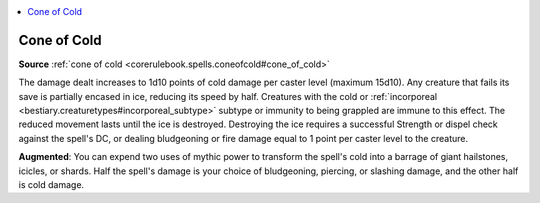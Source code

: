 
.. _`mythicadventures.mythicspells.coneofcold`:

.. contents:: \ 

.. _`mythicadventures.mythicspells.coneofcold#cone_of_cold_mythic`: `mythicadventures.mythicspells.coneofcold#cone_of_cold`_

.. _`mythicadventures.mythicspells.coneofcold#cone_of_cold`:

Cone of Cold
=============

\ **Source**\  :ref:`cone of cold <corerulebook.spells.coneofcold#cone_of_cold>`

The damage dealt increases to 1d10 points of cold damage per caster level (maximum 15d10). Any creature that fails its save is partially encased in ice, reducing its speed by half. Creatures with the cold or :ref:`incorporeal <bestiary.creaturetypes#incorporeal_subtype>`\  subtype or immunity to being grappled are immune to this effect. The reduced movement lasts until the ice is destroyed. Destroying the ice requires a successful Strength or dispel check against the spell's DC, or dealing bludgeoning or fire damage equal to 1 point per caster level to the creature.

\ **Augmented**\ : You can expend two uses of mythic power to transform the spell's cold into a barrage of giant hailstones, icicles, or shards. Half the spell's damage is your choice of bludgeoning, piercing, or slashing damage, and the other half is cold damage.
